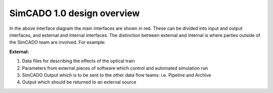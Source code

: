 SimCADO 1.0 design overview
===========================

.. figure::Design_Interface_Overview.PNG
    :width: 600

    The software design interface diagram for SiMCADO 1.0

In the above interface diagram the main interfaces are shown in red. These can
be divided into input and output interfaces, and external and internal
interfaces. The distinction between external and internal is where parties
outside of the SimCADO team are involved. For example:

**External:**

#.  Data files for describing the effects of the optical train
#.  Parameters from external pieces of software which control and automated
    simulation run
#.  SimCADO Output which is to be sent to the other data flow teams:
    i.e. Pipeline and Archive
#.  Output which should be returned to an external source


.. figure::Design_Interface_Diagram.PNG
    :width: 600

    The software design interface diagram for SiMCADO 1.0
